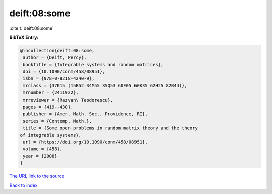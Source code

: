 deift:08:some
=============

:cite:t:`deift:08:some`

**BibTeX Entry:**

.. code-block:: bibtex

   @incollection{deift:08:some,
    author = {Deift, Percy},
    booktitle = {Integrable systems and random matrices},
    doi = {10.1090/conm/458/08951},
    isbn = {978-0-8218-4240-9},
    mrclass = {37K15 (15B52 34M55 35Q53 60F05 60K35 62H25 82B44)},
    mrnumber = {2411922},
    mrreviewer = {Razvan\ Teodorescu},
    pages = {419--430},
    publisher = {Amer. Math. Soc., Providence, RI},
    series = {Contemp. Math.},
    title = {Some open problems in random matrix theory and the theory
   of integrable systems},
    url = {https://doi.org/10.1090/conm/458/08951},
    volume = {458},
    year = {2008}
   }

`The URL link to the source <ttps://doi.org/10.1090/conm/458/08951}>`__


`Back to index <../By-Cite-Keys.html>`__
